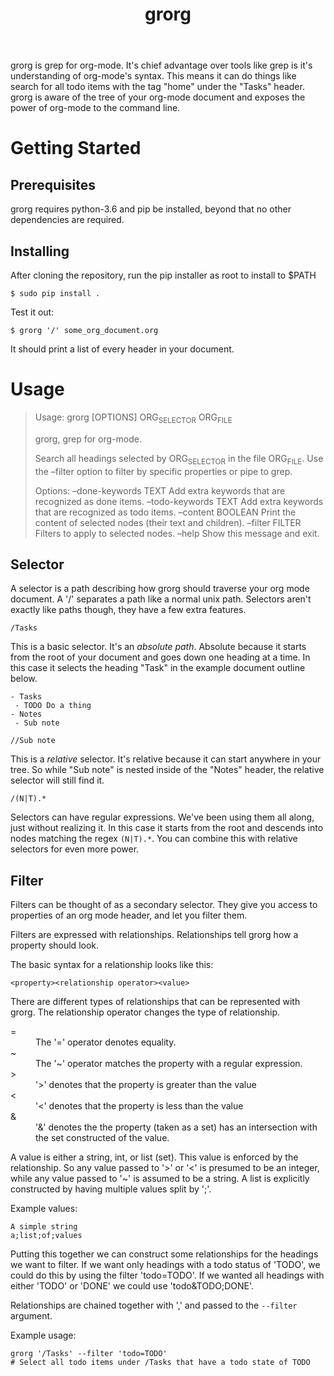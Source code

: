 #+TITLE: grorg

grorg is grep for org-mode. It's chief advantage over tools like grep
is it's understanding of org-mode's syntax. This means it can do
things like search for all todo items with the tag "home" under the
"Tasks" header. grorg is aware of the tree of your org-mode document
and exposes the power of org-mode to the command line.

* Getting Started
** Prerequisites
grorg requires python-3.6 and pip be installed, beyond that no other
dependencies are required.
** Installing
After cloning the repository, run the pip installer as root to install
to $PATH

#+BEGIN_SRC shell
  $ sudo pip install .
#+END_SRC

Test it out:

#+BEGIN_SRC shell
  $ grorg '/' some_org_document.org
#+END_SRC

It should print a list of every header in your document.
* Usage

#+BEGIN_QUOTE
Usage: grorg [OPTIONS] ORG_SELECTOR ORG_FILE

  grorg, grep for org-mode.

  Search all headings selected by ORG_SELECTOR in the file ORG_FILE. Use the
  --filter option to filter by specific properties or pipe to grep.

Options:
  --done-keywords TEXT  Add extra keywords that are recognized as done items.
  --todo-keywords TEXT  Add extra keywords that are recognized as todo items.
  --content BOOLEAN     Print the content of selected nodes (their text and
                        children).
  --filter FILTER       Filters to apply to selected nodes.
  --help                Show this message and exit.
#+END_QUOTE

** Selector
A selector is a path describing how grorg should traverse your org
mode document. A '/' separates a path like a normal unix
path. Selectors aren't exactly like paths though, they have a few
extra features.

#+BEGIN_EXAMPLE
/Tasks
#+END_EXAMPLE

This is a basic selector. It's an /absolute path/. Absolute because it
starts from the root of your document and goes down one heading at a
time. In this case it selects the heading "Task" in the example
document outline below.

#+BEGIN_EXAMPLE
- Tasks
 - TODO Do a thing
- Notes
 - Sub note
#+END_EXAMPLE

#+BEGIN_EXAMPLE
//Sub note
#+END_EXAMPLE

This is a /relative/ selector. It's relative because it can start
anywhere in your tree. So while "Sub note" is nested inside of the
"Notes" header, the relative selector will still find it.

#+BEGIN_EXAMPLE
/(N|T).*
#+END_EXAMPLE

Selectors can have regular expressions. We've been using them all
along, just without realizing it. In this case it starts from the
root and descends into nodes matching the regex =(N|T).*=. You can
combine this with relative selectors for even more power.
** Filter

Filters can be thought of as a secondary selector. They give you
access to properties of an org mode header, and let you filter them.

Filters are expressed with relationships. Relationships tell
grorg how a property should look.

The basic syntax for a relationship looks like this:

#+BEGIN_EXAMPLE
<property><relationship operator><value>
#+END_EXAMPLE

There are different types of relationships that can be represented
with grorg. The relationship operator changes the type of relationship.

- = :: The '=' operator denotes equality.
- ~ :: The '~' operator matches the property with a regular
       expression.
- > :: '>' denotes that the property is greater than the value
- < :: '<' denotes that the property is less than the value
- & :: '&' denotes the the property (taken as a set) has an
       intersection with the set constructed of the value.

A value is either a string, int, or list (set). This value is enforced
by the relationship. So any value passed to '>' or '<' is presumed to
be an integer, while any value passed to '~' is assumed to be a
string. A list is explicitly constructed by having multiple values
split by ';'.

Example values:

#+BEGIN_EXAMPLE
A simple string
a;list;of;values
#+END_EXAMPLE

Putting this together we can construct some relationships for the
headings we want to filter. If we want only headings with a todo
status of 'TODO', we could do this by using the filter 'todo=TODO'. If
we wanted all headings with either 'TODO' or 'DONE' we could use
'todo&TODO;DONE'.

Relationships are chained together with ',' and passed to the =--filter=
argument.

Example usage:

#+BEGIN_SRC shell
grorg '/Tasks' --filter 'todo=TODO'
# Select all todo items under /Tasks that have a todo state of TODO
#+END_SRC
